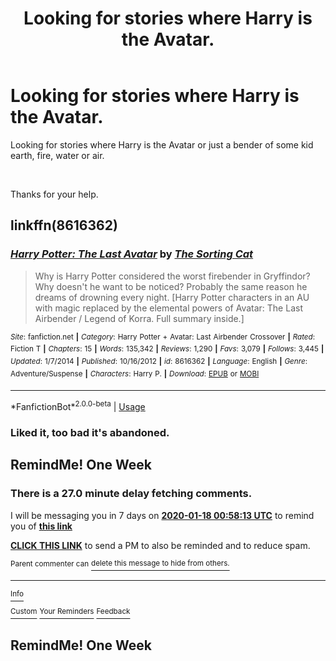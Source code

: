 #+TITLE: Looking for stories where Harry is the Avatar.

* Looking for stories where Harry is the Avatar.
:PROPERTIES:
:Author: We_Are_Venom_99
:Score: 14
:DateUnix: 1578696353.0
:DateShort: 2020-Jan-11
:FlairText: Request
:END:
Looking for stories where Harry is the Avatar or just a bender of some kid earth, fire, water or air.

​

Thanks for your help.


** linkffn(8616362)
:PROPERTIES:
:Author: Vastoz
:Score: 4
:DateUnix: 1578717623.0
:DateShort: 2020-Jan-11
:END:

*** [[https://www.fanfiction.net/s/8616362/1/][*/Harry Potter: The Last Avatar/*]] by [[https://www.fanfiction.net/u/2516816/The-Sorting-Cat][/The Sorting Cat/]]

#+begin_quote
  Why is Harry Potter considered the worst firebender in Gryffindor? Why doesn't he want to be noticed? Probably the same reason he dreams of drowning every night. [Harry Potter characters in an AU with magic replaced by the elemental powers of Avatar: The Last Airbender / Legend of Korra. Full summary inside.]
#+end_quote

^{/Site/:} ^{fanfiction.net} ^{*|*} ^{/Category/:} ^{Harry} ^{Potter} ^{+} ^{Avatar:} ^{Last} ^{Airbender} ^{Crossover} ^{*|*} ^{/Rated/:} ^{Fiction} ^{T} ^{*|*} ^{/Chapters/:} ^{15} ^{*|*} ^{/Words/:} ^{135,342} ^{*|*} ^{/Reviews/:} ^{1,290} ^{*|*} ^{/Favs/:} ^{3,079} ^{*|*} ^{/Follows/:} ^{3,445} ^{*|*} ^{/Updated/:} ^{1/7/2014} ^{*|*} ^{/Published/:} ^{10/16/2012} ^{*|*} ^{/id/:} ^{8616362} ^{*|*} ^{/Language/:} ^{English} ^{*|*} ^{/Genre/:} ^{Adventure/Suspense} ^{*|*} ^{/Characters/:} ^{Harry} ^{P.} ^{*|*} ^{/Download/:} ^{[[http://www.ff2ebook.com/old/ffn-bot/index.php?id=8616362&source=ff&filetype=epub][EPUB]]} ^{or} ^{[[http://www.ff2ebook.com/old/ffn-bot/index.php?id=8616362&source=ff&filetype=mobi][MOBI]]}

--------------

*FanfictionBot*^{2.0.0-beta} | [[https://github.com/tusing/reddit-ffn-bot/wiki/Usage][Usage]]
:PROPERTIES:
:Author: FanfictionBot
:Score: 2
:DateUnix: 1578717644.0
:DateShort: 2020-Jan-11
:END:


*** Liked it, too bad it's abandoned.
:PROPERTIES:
:Author: Tertyakai
:Score: 1
:DateUnix: 1578841188.0
:DateShort: 2020-Jan-12
:END:


** RemindMe! One Week
:PROPERTIES:
:Author: Lgamezp
:Score: 1
:DateUnix: 1578704293.0
:DateShort: 2020-Jan-11
:END:

*** There is a 27.0 minute delay fetching comments.

I will be messaging you in 7 days on [[http://www.wolframalpha.com/input/?i=2020-01-18%2000:58:13%20UTC%20To%20Local%20Time][*2020-01-18 00:58:13 UTC*]] to remind you of [[https://np.reddit.com/r/HPfanfiction/comments/emykg1/looking_for_stories_where_harry_is_the_avatar/fdskf29/?context=3][*this link*]]

[[https://np.reddit.com/message/compose/?to=RemindMeBot&subject=Reminder&message=%5Bhttps%3A%2F%2Fwww.reddit.com%2Fr%2FHPfanfiction%2Fcomments%2Femykg1%2Flooking_for_stories_where_harry_is_the_avatar%2Ffdskf29%2F%5D%0A%0ARemindMe%21%202020-01-18%2000%3A58%3A13%20UTC][*CLICK THIS LINK*]] to send a PM to also be reminded and to reduce spam.

^{Parent commenter can} [[https://np.reddit.com/message/compose/?to=RemindMeBot&subject=Delete%20Comment&message=Delete%21%20emykg1][^{delete this message to hide from others.}]]

--------------

[[https://np.reddit.com/r/RemindMeBot/comments/e1bko7/remindmebot_info_v21/][^{Info}]]

[[https://np.reddit.com/message/compose/?to=RemindMeBot&subject=Reminder&message=%5BLink%20or%20message%20inside%20square%20brackets%5D%0A%0ARemindMe%21%20Time%20period%20here][^{Custom}]]
[[https://np.reddit.com/message/compose/?to=RemindMeBot&subject=List%20Of%20Reminders&message=MyReminders%21][^{Your Reminders}]]
[[https://np.reddit.com/message/compose/?to=Watchful1&subject=RemindMeBot%20Feedback][^{Feedback}]]
:PROPERTIES:
:Author: RemindMeBot
:Score: 1
:DateUnix: 1578705817.0
:DateShort: 2020-Jan-11
:END:


** RemindMe! One Week
:PROPERTIES:
:Author: MalleablePlague
:Score: -2
:DateUnix: 1578720518.0
:DateShort: 2020-Jan-11
:END:
